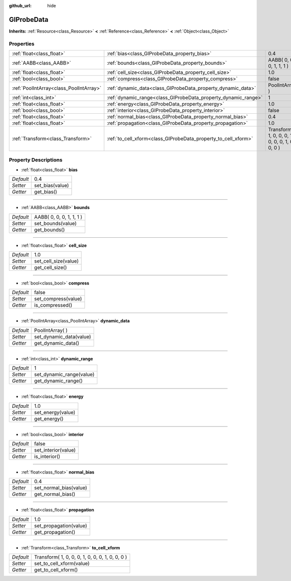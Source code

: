 :github_url: hide

.. Generated automatically by doc/tools/makerst.py in Godot's source tree.
.. DO NOT EDIT THIS FILE, but the GIProbeData.xml source instead.
.. The source is found in doc/classes or modules/<name>/doc_classes.

.. _class_GIProbeData:

GIProbeData
===========

**Inherits:** :ref:`Resource<class_Resource>` **<** :ref:`Reference<class_Reference>` **<** :ref:`Object<class_Object>`



Properties
----------

+-----------------------------------------+----------------------------------------------------------------+-------------------------------------------------+
| :ref:`float<class_float>`               | :ref:`bias<class_GIProbeData_property_bias>`                   | 0.4                                             |
+-----------------------------------------+----------------------------------------------------------------+-------------------------------------------------+
| :ref:`AABB<class_AABB>`                 | :ref:`bounds<class_GIProbeData_property_bounds>`               | AABB( 0, 0, 0, 1, 1, 1 )                        |
+-----------------------------------------+----------------------------------------------------------------+-------------------------------------------------+
| :ref:`float<class_float>`               | :ref:`cell_size<class_GIProbeData_property_cell_size>`         | 1.0                                             |
+-----------------------------------------+----------------------------------------------------------------+-------------------------------------------------+
| :ref:`bool<class_bool>`                 | :ref:`compress<class_GIProbeData_property_compress>`           | false                                           |
+-----------------------------------------+----------------------------------------------------------------+-------------------------------------------------+
| :ref:`PoolIntArray<class_PoolIntArray>` | :ref:`dynamic_data<class_GIProbeData_property_dynamic_data>`   | PoolIntArray(  )                                |
+-----------------------------------------+----------------------------------------------------------------+-------------------------------------------------+
| :ref:`int<class_int>`                   | :ref:`dynamic_range<class_GIProbeData_property_dynamic_range>` | 1                                               |
+-----------------------------------------+----------------------------------------------------------------+-------------------------------------------------+
| :ref:`float<class_float>`               | :ref:`energy<class_GIProbeData_property_energy>`               | 1.0                                             |
+-----------------------------------------+----------------------------------------------------------------+-------------------------------------------------+
| :ref:`bool<class_bool>`                 | :ref:`interior<class_GIProbeData_property_interior>`           | false                                           |
+-----------------------------------------+----------------------------------------------------------------+-------------------------------------------------+
| :ref:`float<class_float>`               | :ref:`normal_bias<class_GIProbeData_property_normal_bias>`     | 0.4                                             |
+-----------------------------------------+----------------------------------------------------------------+-------------------------------------------------+
| :ref:`float<class_float>`               | :ref:`propagation<class_GIProbeData_property_propagation>`     | 1.0                                             |
+-----------------------------------------+----------------------------------------------------------------+-------------------------------------------------+
| :ref:`Transform<class_Transform>`       | :ref:`to_cell_xform<class_GIProbeData_property_to_cell_xform>` | Transform( 1, 0, 0, 0, 1, 0, 0, 0, 1, 0, 0, 0 ) |
+-----------------------------------------+----------------------------------------------------------------+-------------------------------------------------+

Property Descriptions
---------------------

.. _class_GIProbeData_property_bias:

- :ref:`float<class_float>` **bias**

+-----------+-----------------+
| *Default* | 0.4             |
+-----------+-----------------+
| *Setter*  | set_bias(value) |
+-----------+-----------------+
| *Getter*  | get_bias()      |
+-----------+-----------------+

----

.. _class_GIProbeData_property_bounds:

- :ref:`AABB<class_AABB>` **bounds**

+-----------+--------------------------+
| *Default* | AABB( 0, 0, 0, 1, 1, 1 ) |
+-----------+--------------------------+
| *Setter*  | set_bounds(value)        |
+-----------+--------------------------+
| *Getter*  | get_bounds()             |
+-----------+--------------------------+

----

.. _class_GIProbeData_property_cell_size:

- :ref:`float<class_float>` **cell_size**

+-----------+----------------------+
| *Default* | 1.0                  |
+-----------+----------------------+
| *Setter*  | set_cell_size(value) |
+-----------+----------------------+
| *Getter*  | get_cell_size()      |
+-----------+----------------------+

----

.. _class_GIProbeData_property_compress:

- :ref:`bool<class_bool>` **compress**

+-----------+---------------------+
| *Default* | false               |
+-----------+---------------------+
| *Setter*  | set_compress(value) |
+-----------+---------------------+
| *Getter*  | is_compressed()     |
+-----------+---------------------+

----

.. _class_GIProbeData_property_dynamic_data:

- :ref:`PoolIntArray<class_PoolIntArray>` **dynamic_data**

+-----------+-------------------------+
| *Default* | PoolIntArray(  )        |
+-----------+-------------------------+
| *Setter*  | set_dynamic_data(value) |
+-----------+-------------------------+
| *Getter*  | get_dynamic_data()      |
+-----------+-------------------------+

----

.. _class_GIProbeData_property_dynamic_range:

- :ref:`int<class_int>` **dynamic_range**

+-----------+--------------------------+
| *Default* | 1                        |
+-----------+--------------------------+
| *Setter*  | set_dynamic_range(value) |
+-----------+--------------------------+
| *Getter*  | get_dynamic_range()      |
+-----------+--------------------------+

----

.. _class_GIProbeData_property_energy:

- :ref:`float<class_float>` **energy**

+-----------+-------------------+
| *Default* | 1.0               |
+-----------+-------------------+
| *Setter*  | set_energy(value) |
+-----------+-------------------+
| *Getter*  | get_energy()      |
+-----------+-------------------+

----

.. _class_GIProbeData_property_interior:

- :ref:`bool<class_bool>` **interior**

+-----------+---------------------+
| *Default* | false               |
+-----------+---------------------+
| *Setter*  | set_interior(value) |
+-----------+---------------------+
| *Getter*  | is_interior()       |
+-----------+---------------------+

----

.. _class_GIProbeData_property_normal_bias:

- :ref:`float<class_float>` **normal_bias**

+-----------+------------------------+
| *Default* | 0.4                    |
+-----------+------------------------+
| *Setter*  | set_normal_bias(value) |
+-----------+------------------------+
| *Getter*  | get_normal_bias()      |
+-----------+------------------------+

----

.. _class_GIProbeData_property_propagation:

- :ref:`float<class_float>` **propagation**

+-----------+------------------------+
| *Default* | 1.0                    |
+-----------+------------------------+
| *Setter*  | set_propagation(value) |
+-----------+------------------------+
| *Getter*  | get_propagation()      |
+-----------+------------------------+

----

.. _class_GIProbeData_property_to_cell_xform:

- :ref:`Transform<class_Transform>` **to_cell_xform**

+-----------+-------------------------------------------------+
| *Default* | Transform( 1, 0, 0, 0, 1, 0, 0, 0, 1, 0, 0, 0 ) |
+-----------+-------------------------------------------------+
| *Setter*  | set_to_cell_xform(value)                        |
+-----------+-------------------------------------------------+
| *Getter*  | get_to_cell_xform()                             |
+-----------+-------------------------------------------------+

